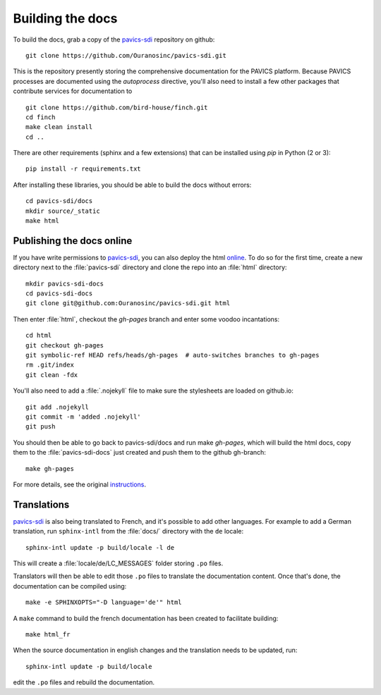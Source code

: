 =================
Building the docs
=================

To build the docs, grab a copy of the `pavics-sdi`_ repository on github::

  git clone https://github.com/Ouranosinc/pavics-sdi.git

This is the repository presently storing the comprehensive documentation for the PAVICS platform. Because PAVICS processes are documented using the `autoprocess` directive, you'll also need to install a few other packages that contribute services for documentation to ::

  git clone https://github.com/bird-house/finch.git
  cd finch
  make clean install
  cd ..

There are other requirements (sphinx and a few extensions) that can be installed using `pip` in Python (2 or 3)::

   pip install -r requirements.txt

After installing these libraries, you should be able to build the docs without errors::

   cd pavics-sdi/docs
   mkdir source/_static
   make html

Publishing the docs online
--------------------------

If you have write permissions to `pavics-sdi`_, you can also deploy the html `online <https://ouranosinc.github.io/pavics-sdi/>`_.
To do so for the first time, create a new directory next to the :file:`pavics-sdi` directory and clone the repo into an :file:`html` directory::

   mkdir pavics-sdi-docs
   cd pavics-sdi-docs
   git clone git@github.com:Ouranosinc/pavics-sdi.git html

Then enter :file:`html`, checkout the `gh-pages` branch and enter some voodoo incantations::

   cd html
   git checkout gh-pages
   git symbolic-ref HEAD refs/heads/gh-pages  # auto-switches branches to gh-pages
   rm .git/index
   git clean -fdx

You'll also need to add a :file:`.nojekyll` file to make sure the stylesheets are loaded on github.io::

   git add .nojekyll
   git commit -m 'added .nojekyll'
   git push

You should then be able to go back to pavics-sdi/docs and run make `gh-pages`, which will build the html docs, copy them to the :file:`pavics-sdi-docs` just created and push them to the github gh-branch::

   make gh-pages

For more details, see the original `instructions <https://daler.github.io/sphinxdoc-test/includeme.html>`_.


Translations
------------

`pavics-sdi`_ is also being translated to French, and it's possible to add other languages. For example to add a German translation,  run ``sphinx-intl`` from the :file:`docs/` directory with the ``de`` locale::

   sphinx-intl update -p build/locale -l de

This will create a :file:`locale/de/LC_MESSAGES` folder storing ``.po`` files.

Translators will then be able to edit those ``.po`` files to translate the documentation content. Once that's done, the documentation can be compiled using::

   make -e SPHINXOPTS="-D language='de'" html


A ``make`` command to build the french documentation has been created to facilitate building::

   make html_fr

When the source documentation in english changes and the translation needs to be updated, run::

   sphinx-intl update -p build/locale

edit the ``.po`` files and rebuild the documentation.


.. _pavics-sdi: https://github.com/Ouranosinc/pavics-sdi.git
